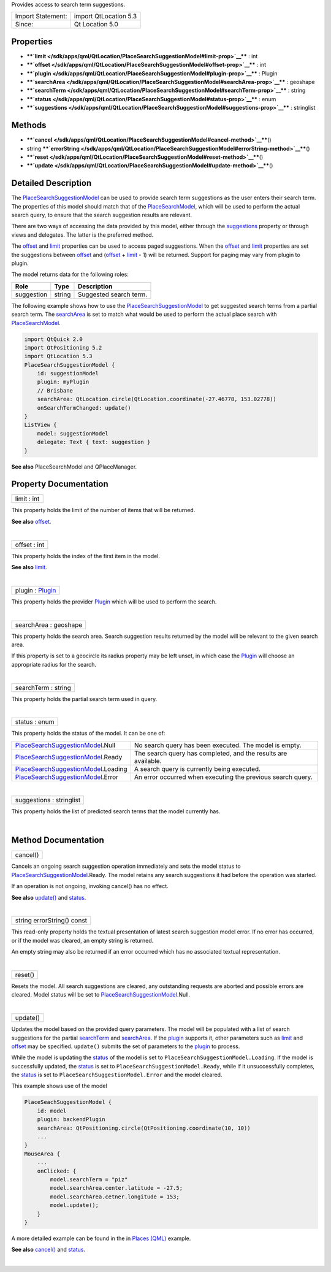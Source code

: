 Provides access to search term suggestions.

+---------------------+-------------------------+
| Import Statement:   | import QtLocation 5.3   |
+---------------------+-------------------------+
| Since:              | Qt Location 5.0         |
+---------------------+-------------------------+

Properties
----------

-  ****`limit </sdk/apps/qml/QtLocation/PlaceSearchSuggestionModel#limit-prop>`__****
   : int
-  ****`offset </sdk/apps/qml/QtLocation/PlaceSearchSuggestionModel#offset-prop>`__****
   : int
-  ****`plugin </sdk/apps/qml/QtLocation/PlaceSearchSuggestionModel#plugin-prop>`__****
   : Plugin
-  ****`searchArea </sdk/apps/qml/QtLocation/PlaceSearchSuggestionModel#searchArea-prop>`__****
   : geoshape
-  ****`searchTerm </sdk/apps/qml/QtLocation/PlaceSearchSuggestionModel#searchTerm-prop>`__****
   : string
-  ****`status </sdk/apps/qml/QtLocation/PlaceSearchSuggestionModel#status-prop>`__****
   : enum
-  ****`suggestions </sdk/apps/qml/QtLocation/PlaceSearchSuggestionModel#suggestions-prop>`__****
   : stringlist

Methods
-------

-  ****`cancel </sdk/apps/qml/QtLocation/PlaceSearchSuggestionModel#cancel-method>`__****\ ()
-  string
   ****`errorString </sdk/apps/qml/QtLocation/PlaceSearchSuggestionModel#errorString-method>`__****\ ()
-  ****`reset </sdk/apps/qml/QtLocation/PlaceSearchSuggestionModel#reset-method>`__****\ ()
-  ****`update </sdk/apps/qml/QtLocation/PlaceSearchSuggestionModel#update-method>`__****\ ()

Detailed Description
--------------------

The
`PlaceSearchSuggestionModel </sdk/apps/qml/QtLocation/PlaceSearchSuggestionModel/>`__
can be used to provide search term suggestions as the user enters their
search term. The properties of this model should match that of the
`PlaceSearchModel </sdk/apps/qml/QtLocation/PlaceSearchModel/>`__, which
will be used to perform the actual search query, to ensure that the
search suggestion results are relevant.

There are two ways of accessing the data provided by this model, either
through the
`suggestions </sdk/apps/qml/QtLocation/PlaceSearchSuggestionModel#suggestions-prop>`__
property or through views and delegates. The latter is the preferred
method.

The
`offset </sdk/apps/qml/QtLocation/PlaceSearchSuggestionModel#offset-prop>`__
and
`limit </sdk/apps/qml/QtLocation/PlaceSearchSuggestionModel#limit-prop>`__
properties can be used to access paged suggestions. When the
`offset </sdk/apps/qml/QtLocation/PlaceSearchSuggestionModel#offset-prop>`__
and
`limit </sdk/apps/qml/QtLocation/PlaceSearchSuggestionModel#limit-prop>`__
properties are set the suggestions between
`offset </sdk/apps/qml/QtLocation/PlaceSearchSuggestionModel#offset-prop>`__
and
(`offset </sdk/apps/qml/QtLocation/PlaceSearchSuggestionModel#offset-prop>`__
+
`limit </sdk/apps/qml/QtLocation/PlaceSearchSuggestionModel#limit-prop>`__
- 1) will be returned. Support for paging may vary from plugin to
plugin.

The model returns data for the following roles:

+--------------+----------+--------------------------+
| Role         | Type     | Description              |
+==============+==========+==========================+
| suggestion   | string   | Suggested search term.   |
+--------------+----------+--------------------------+

The following example shows how to use the
`PlaceSearchSuggestionModel </sdk/apps/qml/QtLocation/PlaceSearchSuggestionModel/>`__
to get suggested search terms from a partial search term. The
`searchArea </sdk/apps/qml/QtLocation/PlaceSearchSuggestionModel#searchArea-prop>`__
is set to match what would be used to perform the actual place search
with `PlaceSearchModel </sdk/apps/qml/QtLocation/PlaceSearchModel/>`__.

.. code:: qml

    import QtQuick 2.0
    import QtPositioning 5.2
    import QtLocation 5.3
    PlaceSearchSuggestionModel {
        id: suggestionModel
        plugin: myPlugin
        // Brisbane
        searchArea: QtLocation.circle(QtLocation.coordinate(-27.46778, 153.02778))
        onSearchTermChanged: update()
    }
    ListView {
        model: suggestionModel
        delegate: Text { text: suggestion }
    }

**See also** PlaceSearchModel and QPlaceManager.

Property Documentation
----------------------

+--------------------------------------------------------------------------+
|        \ limit : int                                                     |
+--------------------------------------------------------------------------+

This property holds the limit of the number of items that will be
returned.

**See also**
`offset </sdk/apps/qml/QtLocation/PlaceSearchSuggestionModel#offset-prop>`__.

| 

+--------------------------------------------------------------------------+
|        \ offset : int                                                    |
+--------------------------------------------------------------------------+

This property holds the index of the first item in the model.

**See also**
`limit </sdk/apps/qml/QtLocation/PlaceSearchSuggestionModel#limit-prop>`__.

| 

+--------------------------------------------------------------------------+
|        \ plugin : `Plugin </sdk/apps/qml/QtLocation/Plugin/>`__          |
+--------------------------------------------------------------------------+

This property holds the provider
`Plugin </sdk/apps/qml/QtLocation/location-places-qml#plugin>`__ which
will be used to perform the search.

| 

+--------------------------------------------------------------------------+
|        \ searchArea : geoshape                                           |
+--------------------------------------------------------------------------+

This property holds the search area. Search suggestion results returned
by the model will be relevant to the given search area.

If this property is set to a geocircle its radius property may be left
unset, in which case the
`Plugin </sdk/apps/qml/QtLocation/location-places-qml#plugin>`__ will
choose an appropriate radius for the search.

| 

+--------------------------------------------------------------------------+
|        \ searchTerm : string                                             |
+--------------------------------------------------------------------------+

This property holds the partial search term used in query.

| 

+--------------------------------------------------------------------------+
|        \ status : enum                                                   |
+--------------------------------------------------------------------------+

This property holds the status of the model. It can be one of:

+-------------------------------------------------------------------------------------------------+------------------------------------------------------------------+
| `PlaceSearchSuggestionModel </sdk/apps/qml/QtLocation/PlaceSearchSuggestionModel/>`__.Null      | No search query has been executed. The model is empty.           |
+-------------------------------------------------------------------------------------------------+------------------------------------------------------------------+
| `PlaceSearchSuggestionModel </sdk/apps/qml/QtLocation/PlaceSearchSuggestionModel/>`__.Ready     | The search query has completed, and the results are available.   |
+-------------------------------------------------------------------------------------------------+------------------------------------------------------------------+
| `PlaceSearchSuggestionModel </sdk/apps/qml/QtLocation/PlaceSearchSuggestionModel/>`__.Loading   | A search query is currently being executed.                      |
+-------------------------------------------------------------------------------------------------+------------------------------------------------------------------+
| `PlaceSearchSuggestionModel </sdk/apps/qml/QtLocation/PlaceSearchSuggestionModel/>`__.Error     | An error occurred when executing the previous search query.      |
+-------------------------------------------------------------------------------------------------+------------------------------------------------------------------+

| 

+--------------------------------------------------------------------------+
|        \ suggestions : stringlist                                        |
+--------------------------------------------------------------------------+

This property holds the list of predicted search terms that the model
currently has.

| 

Method Documentation
--------------------

+--------------------------------------------------------------------------+
|        \ cancel()                                                        |
+--------------------------------------------------------------------------+

Cancels an ongoing search suggestion operation immediately and sets the
model status to
`PlaceSearchSuggestionModel </sdk/apps/qml/QtLocation/PlaceSearchSuggestionModel/>`__.Ready.
The model retains any search suggestions it had before the operation was
started.

If an operation is not ongoing, invoking cancel() has no effect.

**See also**
`update() </sdk/apps/qml/QtLocation/PlaceSearchSuggestionModel#update-method>`__
and
`status </sdk/apps/qml/QtLocation/PlaceSearchSuggestionModel#status-prop>`__.

| 

+--------------------------------------------------------------------------+
|        \ string errorString() const                                      |
+--------------------------------------------------------------------------+

This read-only property holds the textual presentation of latest search
suggestion model error. If no error has occurred, or if the model was
cleared, an empty string is returned.

An empty string may also be returned if an error occurred which has no
associated textual representation.

| 

+--------------------------------------------------------------------------+
|        \ reset()                                                         |
+--------------------------------------------------------------------------+

Resets the model. All search suggestions are cleared, any outstanding
requests are aborted and possible errors are cleared. Model status will
be set to
`PlaceSearchSuggestionModel </sdk/apps/qml/QtLocation/PlaceSearchSuggestionModel/>`__.Null.

| 

+--------------------------------------------------------------------------+
|        \ update()                                                        |
+--------------------------------------------------------------------------+

Updates the model based on the provided query parameters. The model will
be populated with a list of search suggestions for the partial
`searchTerm </sdk/apps/qml/QtLocation/PlaceSearchSuggestionModel#searchTerm-prop>`__
and
`searchArea </sdk/apps/qml/QtLocation/PlaceSearchSuggestionModel#searchArea-prop>`__.
If the `plugin </sdk/apps/qml/QtLocation/location-places-qml#plugin>`__
supports it, other parameters such as
`limit </sdk/apps/qml/QtLocation/PlaceSearchSuggestionModel#limit-prop>`__
and
`offset </sdk/apps/qml/QtLocation/PlaceSearchSuggestionModel#offset-prop>`__
may be specified. ``update()`` submits the set of parameters to the
`plugin </sdk/apps/qml/QtLocation/location-places-qml#plugin>`__ to
process.

While the model is updating the
`status </sdk/apps/qml/QtLocation/PlaceSearchSuggestionModel#status-prop>`__
of the model is set to ``PlaceSearchSuggestionModel.Loading``. If the
model is successfully updated, the
`status </sdk/apps/qml/QtLocation/PlaceSearchSuggestionModel#status-prop>`__
is set to ``PlaceSearchSuggestionModel.Ready``, while if it
unsuccessfully completes, the
`status </sdk/apps/qml/QtLocation/PlaceSearchSuggestionModel#status-prop>`__
is set to ``PlaceSearchSuggestionModel.Error`` and the model cleared.

This example shows use of the model

.. code:: cpp

    PlaceSeachSuggestionModel {
        id: model
        plugin: backendPlugin
        searchArea: QtPositioning.circle(QtPositioning.coordinate(10, 10))
        ...
    }
    MouseArea {
        ...
        onClicked: {
            model.searchTerm = "piz"
            model.searchArea.center.latitude = -27.5;
            model.searchArea.cetner.longitude = 153;
            model.update();
        }
    }

A more detailed example can be found in the in `Places
(QML) </sdk/apps/qml/QtLocation/places#presenting-search-suggestions>`__
example.

**See also**
`cancel() </sdk/apps/qml/QtLocation/PlaceSearchSuggestionModel#cancel-method>`__
and
`status </sdk/apps/qml/QtLocation/PlaceSearchSuggestionModel#status-prop>`__.

| 
